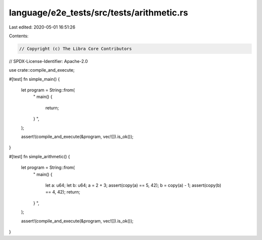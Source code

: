 language/e2e_tests/src/tests/arithmetic.rs
==========================================

Last edited: 2020-05-01 16:51:26

Contents:

.. code-block:: rs

    // Copyright (c) The Libra Core Contributors
// SPDX-License-Identifier: Apache-2.0

use crate::compile_and_execute;

#[test]
fn simple_main() {
    let program = String::from(
        "
        main() {
            return;
        }
        ",
    );

    assert!(compile_and_execute(&program, vec![]).is_ok());
}

#[test]
fn simple_arithmetic() {
    let program = String::from(
        "
        main() {
            let a: u64;
            let b: u64;
            a = 2 + 3;
            assert(copy(a) == 5, 42);
            b = copy(a) - 1;
            assert(copy(b) == 4, 42);
            return;
        }
        ",
    );

    assert!(compile_and_execute(&program, vec![]).is_ok());
}



